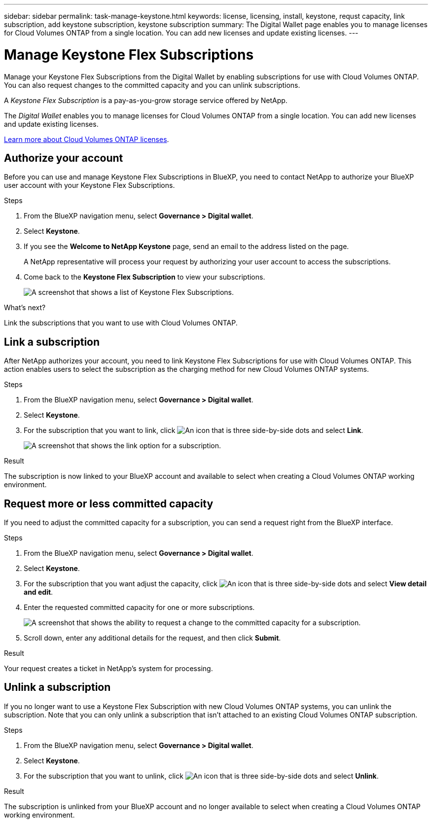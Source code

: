 ---
sidebar: sidebar
permalink: task-manage-keystone.html
keywords: license, licensing, install, keystone, requst capacity, link subscription, add keystone subscription, keystone subscription
summary: The Digital Wallet page enables you to manage licenses for Cloud Volumes ONTAP from a single location. You can add new licenses and update existing licenses.
---

= Manage Keystone Flex Subscriptions
:hardbreaks:
:nofooter:
:icons: font
:linkattrs:
:imagesdir: ./media/

[.lead]
Manage your Keystone Flex Subscriptions from the Digital Wallet by enabling subscriptions for use with Cloud Volumes ONTAP. You can also request changes to the committed capacity and you can unlink subscriptions.

//The contents of this page are reused in the bluexp-digital-wallet doc site. As a result, any links from this page to other pages must use absolute URLs so that the links resolve from the bluexp-digital wallet doc site.

A _Keystone Flex Subscription_ is a pay-as-you-grow storage service offered by NetApp.

The _Digital Wallet_ enables you to manage licenses for Cloud Volumes ONTAP from a single location. You can add new licenses and update existing licenses.

https://docs.netapp.com/us-en/cloud-manager-cloud-volumes-ontap/concept-licensing.html[Learn more about Cloud Volumes ONTAP licenses].

== Authorize your account

Before you can use and manage Keystone Flex Subscriptions in BlueXP, you need to contact NetApp to authorize your BlueXP user account with your Keystone Flex Subscriptions.

.Steps

. From the BlueXP navigation menu, select *Governance > Digital wallet*.

. Select *Keystone*.

. If you see the *Welcome to NetApp Keystone* page, send an email to the address listed on the page.
+
A NetApp representative will process your request by authorizing your user account to access the subscriptions.

. Come back to the *Keystone Flex Subscription* to view your subscriptions.
+
image:screenshot-keystone-overview.png[A screenshot that shows a list of Keystone Flex Subscriptions.]

.What's next?

Link the subscriptions that you want to use with Cloud Volumes ONTAP.

== Link a subscription

After NetApp authorizes your account, you need to link Keystone Flex Subscriptions for use with Cloud Volumes ONTAP. This action enables users to select the subscription as the charging method for new Cloud Volumes ONTAP systems.

.Steps

. From the BlueXP navigation menu, select *Governance > Digital wallet*.

. Select *Keystone*.

. For the subscription that you want to link, click image:icon-action.png["An icon that is three side-by-side dots"] and select *Link*.
+
image:screenshot-keystone-link.png[A screenshot that shows the link option for a subscription.]

.Result

The subscription is now linked to your BlueXP account and available to select when creating a Cloud Volumes ONTAP working environment.

== Request more or less committed capacity

If you need to adjust the committed capacity for a subscription, you can send a request right from the BlueXP interface.

.Steps

. From the BlueXP navigation menu, select *Governance > Digital wallet*.

. Select *Keystone*.

. For the subscription that you want adjust the capacity, click image:icon-action.png["An icon that is three side-by-side dots"] and select *View detail and edit*.

. Enter the requested committed capacity for one or more subscriptions.
+
image:screenshot-keystone-request.png[A screenshot that shows the ability to request a change to the committed capacity for a subscription.]

. Scroll down, enter any additional details for the request, and then click *Submit*.

.Result

Your request creates a ticket in NetApp's system for processing.

== Unlink a subscription

If you no longer want to use a Keystone Flex Subscription with new Cloud Volumes ONTAP systems, you can unlink the subscription. Note that you can only unlink a subscription that isn't attached to an existing Cloud Volumes ONTAP subscription.

.Steps

. From the BlueXP navigation menu, select *Governance > Digital wallet*.

. Select *Keystone*.

. For the subscription that you want to unlink, click image:icon-action.png["An icon that is three side-by-side dots"] and select *Unlink*.

.Result

The subscription is unlinked from your BlueXP account and no longer available to select when creating a Cloud Volumes ONTAP working environment.